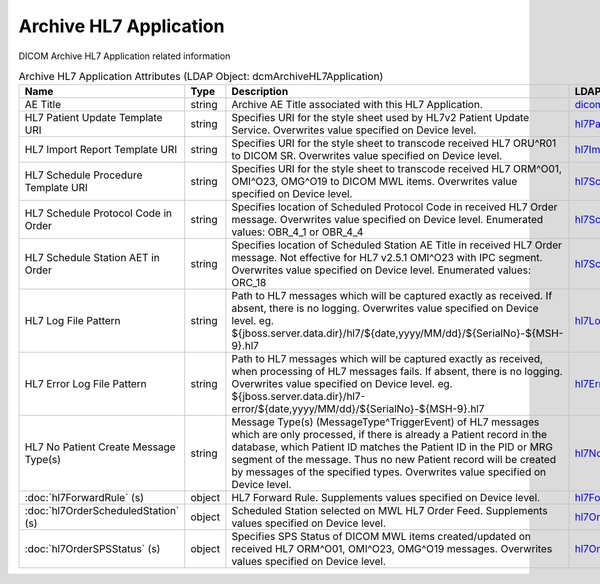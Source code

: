 Archive HL7 Application
=======================
DICOM Archive HL7 Application related information

.. tabularcolumns:: |p{4cm}|l|p{8cm}|l|
.. csv-table:: Archive HL7 Application Attributes (LDAP Object: dcmArchiveHL7Application)
    :header: Name, Type, Description, LDAP Attribute
    :widths: 20, 7, 60, 13

    "AE Title",string,"Archive AE Title associated with this HL7 Application.","
    .. _dicomAETitle:

    dicomAETitle_"
    "HL7 Patient Update Template URI",string,"Specifies URI for the style sheet used by HL7v2 Patient Update Service. Overwrites value specified on Device level.","
    .. _hl7PatientUpdateTemplateURI:

    hl7PatientUpdateTemplateURI_"
    "HL7 Import Report Template URI",string,"Specifies URI for the style sheet to transcode received HL7 ORU^R01 to DICOM SR. Overwrites value specified on Device level.","
    .. _hl7ImportReportTemplateURI:

    hl7ImportReportTemplateURI_"
    "HL7 Schedule Procedure Template URI",string,"Specifies URI for the style sheet to transcode received HL7 ORM^O01, OMI^O23, OMG^O19 to DICOM MWL items. Overwrites value specified on Device level.","
    .. _hl7ScheduleProcedureTemplateURI:

    hl7ScheduleProcedureTemplateURI_"
    "HL7 Schedule Protocol Code in Order",string,"Specifies location of Scheduled Protocol Code in received HL7 Order message. Overwrites value specified on Device level. Enumerated values: OBR_4_1 or OBR_4_4","
    .. _hl7ScheduledProtocolCodeInOrder:

    hl7ScheduledProtocolCodeInOrder_"
    "HL7 Schedule Station AET in Order",string,"Specifies location of Scheduled Station AE Title in received HL7 Order message. Not effective for HL7 v2.5.1 OMI^O23 with IPC segment. Overwrites value specified on Device level. Enumerated values: ORC_18","
    .. _hl7ScheduledStationAETInOrder:

    hl7ScheduledStationAETInOrder_"
    "HL7 Log File Pattern",string,"Path to HL7 messages which will be captured exactly as received. If absent, there is no logging. Overwrites value specified on Device level. eg. ${jboss.server.data.dir}/hl7/${date,yyyy/MM/dd}/${SerialNo}-${MSH-9}.hl7","
    .. _hl7LogFilePattern:

    hl7LogFilePattern_"
    "HL7 Error Log File Pattern",string,"Path to HL7 messages which will be captured exactly as received, when processing of HL7 messages fails. If absent, there is no logging. Overwrites value specified on Device level. eg. ${jboss.server.data.dir}/hl7-error/${date,yyyy/MM/dd}/${SerialNo}-${MSH-9}.hl7","
    .. _hl7ErrorLogFilePattern:

    hl7ErrorLogFilePattern_"
    "HL7 No Patient Create Message Type(s)",string,"Message Type(s) (MessageType^TriggerEvent) of HL7 messages which are only processed, if there is already a Patient record in the database, which Patient ID matches the Patient ID in the PID or MRG segment of the message. Thus no new Patient record will be created by messages of the specified types. Overwrites value specified on Device level.","
    .. _hl7NoPatientCreateMessageType:

    hl7NoPatientCreateMessageType_"
    ":doc:`hl7ForwardRule` (s)",object,"HL7 Forward Rule. Supplements values specified on Device level.","
    .. _hl7ForwardRule:

    hl7ForwardRule_"
    ":doc:`hl7OrderScheduledStation` (s)",object,"Scheduled Station selected on MWL HL7 Order Feed. Supplements values specified on Device level.","
    .. _hl7OrderScheduledStation:

    hl7OrderScheduledStation_"
    ":doc:`hl7OrderSPSStatus` (s)",object,"Specifies SPS Status of DICOM MWL items created/updated on received HL7 ORM^O01, OMI^O23, OMG^O19 messages. Overwrites values specified on Device level.","
    .. _hl7OrderSPSStatus:

    hl7OrderSPSStatus_"
